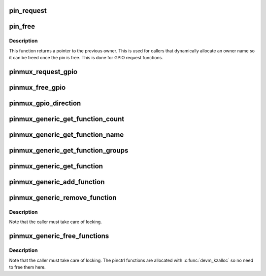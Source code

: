 .. -*- coding: utf-8; mode: rst -*-
.. src-file: drivers/pinctrl/pinmux.c

.. _`pin_request`:

pin_request
===========

.. c:function:: int pin_request(struct pinctrl_dev *pctldev, int pin, const char *owner, struct pinctrl_gpio_range *gpio_range)

    request a single pin to be muxed in, typically for GPIO

    :param struct pinctrl_dev \*pctldev:
        *undescribed*

    :param int pin:
        the pin number in the global pin space

    :param const char \*owner:
        a representation of the owner of this pin; typically the device
        name that controls its mux function, or the requested GPIO name

    :param struct pinctrl_gpio_range \*gpio_range:
        the range matching the GPIO pin if this is a request for a
        single GPIO pin

.. _`pin_free`:

pin_free
========

.. c:function:: const char *pin_free(struct pinctrl_dev *pctldev, int pin, struct pinctrl_gpio_range *gpio_range)

    release a single muxed in pin so something else can be muxed

    :param struct pinctrl_dev \*pctldev:
        pin controller device handling this pin

    :param int pin:
        the pin to free

    :param struct pinctrl_gpio_range \*gpio_range:
        the range matching the GPIO pin if this is a request for a
        single GPIO pin

.. _`pin_free.description`:

Description
-----------

This function returns a pointer to the previous owner. This is used
for callers that dynamically allocate an owner name so it can be freed
once the pin is free. This is done for GPIO request functions.

.. _`pinmux_request_gpio`:

pinmux_request_gpio
===================

.. c:function:: int pinmux_request_gpio(struct pinctrl_dev *pctldev, struct pinctrl_gpio_range *range, unsigned pin, unsigned gpio)

    request pinmuxing for a GPIO pin

    :param struct pinctrl_dev \*pctldev:
        pin controller device affected

    :param struct pinctrl_gpio_range \*range:
        the applicable GPIO range

    :param unsigned pin:
        the pin to mux in for GPIO

    :param unsigned gpio:
        *undescribed*

.. _`pinmux_free_gpio`:

pinmux_free_gpio
================

.. c:function:: void pinmux_free_gpio(struct pinctrl_dev *pctldev, unsigned pin, struct pinctrl_gpio_range *range)

    release a pin from GPIO muxing

    :param struct pinctrl_dev \*pctldev:
        the pin controller device for the pin

    :param unsigned pin:
        the affected currently GPIO-muxed in pin

    :param struct pinctrl_gpio_range \*range:
        applicable GPIO range

.. _`pinmux_gpio_direction`:

pinmux_gpio_direction
=====================

.. c:function:: int pinmux_gpio_direction(struct pinctrl_dev *pctldev, struct pinctrl_gpio_range *range, unsigned pin, bool input)

    set the direction of a single muxed-in GPIO pin

    :param struct pinctrl_dev \*pctldev:
        the pin controller handling this pin

    :param struct pinctrl_gpio_range \*range:
        applicable GPIO range

    :param unsigned pin:
        the affected GPIO pin in this controller

    :param bool input:
        true if we set the pin as input, false for output

.. _`pinmux_generic_get_function_count`:

pinmux_generic_get_function_count
=================================

.. c:function:: int pinmux_generic_get_function_count(struct pinctrl_dev *pctldev)

    returns number of functions

    :param struct pinctrl_dev \*pctldev:
        pin controller device

.. _`pinmux_generic_get_function_name`:

pinmux_generic_get_function_name
================================

.. c:function:: const char *pinmux_generic_get_function_name(struct pinctrl_dev *pctldev, unsigned int selector)

    returns the function name

    :param struct pinctrl_dev \*pctldev:
        pin controller device

    :param unsigned int selector:
        function number

.. _`pinmux_generic_get_function_groups`:

pinmux_generic_get_function_groups
==================================

.. c:function:: int pinmux_generic_get_function_groups(struct pinctrl_dev *pctldev, unsigned int selector, const char * const **groups, unsigned * const num_groups)

    gets the function groups

    :param struct pinctrl_dev \*pctldev:
        pin controller device

    :param unsigned int selector:
        function number

    :param const char \* const \*\*groups:
        array of pin groups

    :param unsigned \* const num_groups:
        number of pin groups

.. _`pinmux_generic_get_function`:

pinmux_generic_get_function
===========================

.. c:function:: struct function_desc *pinmux_generic_get_function(struct pinctrl_dev *pctldev, unsigned int selector)

    returns a function based on the number

    :param struct pinctrl_dev \*pctldev:
        pin controller device

    :param unsigned int selector:
        *undescribed*

.. _`pinmux_generic_add_function`:

pinmux_generic_add_function
===========================

.. c:function:: int pinmux_generic_add_function(struct pinctrl_dev *pctldev, const char *name, const char **groups, const unsigned int num_groups, void *data)

    adds a function group

    :param struct pinctrl_dev \*pctldev:
        pin controller device

    :param const char \*name:
        name of the function

    :param const char \*\*groups:
        array of pin groups

    :param const unsigned int num_groups:
        number of pin groups

    :param void \*data:
        pin controller driver specific data

.. _`pinmux_generic_remove_function`:

pinmux_generic_remove_function
==============================

.. c:function:: int pinmux_generic_remove_function(struct pinctrl_dev *pctldev, unsigned int selector)

    removes a numbered function

    :param struct pinctrl_dev \*pctldev:
        pin controller device

    :param unsigned int selector:
        function number

.. _`pinmux_generic_remove_function.description`:

Description
-----------

Note that the caller must take care of locking.

.. _`pinmux_generic_free_functions`:

pinmux_generic_free_functions
=============================

.. c:function:: void pinmux_generic_free_functions(struct pinctrl_dev *pctldev)

    removes all functions

    :param struct pinctrl_dev \*pctldev:
        pin controller device

.. _`pinmux_generic_free_functions.description`:

Description
-----------

Note that the caller must take care of locking. The pinctrl
functions are allocated with \ :c:func:`devm_kzalloc`\  so no need to free
them here.

.. This file was automatic generated / don't edit.

